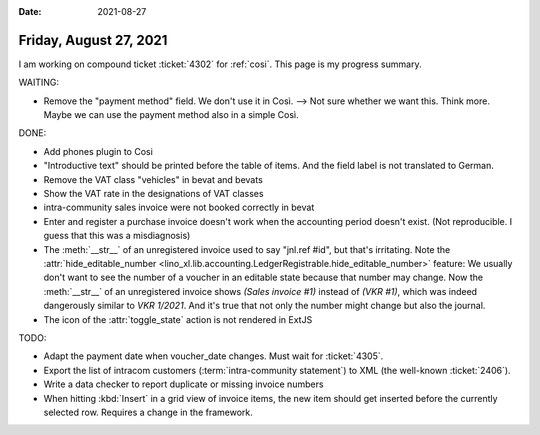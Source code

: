 :date: 2021-08-27

=======================
Friday, August 27, 2021
=======================

I am working on compound ticket :ticket:`4302` for :ref:`cosi`. This page is my
progress summary.

WAITING:

- Remove the "payment method" field. We don't use it in Così. --> Not sure
  whether we want this. Think more. Maybe we can use the payment method also in
  a simple Così.

DONE:

- Add phones plugin to Cosi
- "Introductive text" should be printed before the table of items. And the field
  label is not translated to German.
- Remove the VAT class "vehicles" in bevat and bevats
- Show the VAT rate in the designations of VAT classes
- intra-community sales invoice were not booked correctly in bevat

- Enter and register a purchase invoice doesn't work when the accounting period
  doesn't exist. (Not reproducible. I guess that this was a misdiagnosis)

- The :meth:`__str__` of an unregistered invoice used to say "jnl.ref #id", but
  that's irritating. Note the :attr:`hide_editable_number
  <lino_xl.lib.accounting.LedgerRegistrable.hide_editable_number>` feature: We
  usually don't want to see the number of a voucher in an editable state because
  that number may change. Now the  :meth:`__str__` of an unregistered invoice
  shows `(Sales invoice #1)` instead of `(VKR #1)`, which was indeed dangerously
  similar to `VKR 1/2021`.  And it's true that not only the number might change
  but also the journal.

- The icon of the :attr:`toggle_state` action is not rendered in ExtJS


TODO:

- Adapt the payment date when voucher_date changes.
  Must wait for :ticket:`4305`.

- Export the list of intracom customers (:term:`intra-community statement`) to
  XML (the well-known :ticket:`2406`).

- Write a data checker to report duplicate or missing invoice numbers

- When hitting :kbd:`Insert` in a grid view of invoice items, the new item
  should get inserted before the currently selected row.
  Requires a change in the framework.
